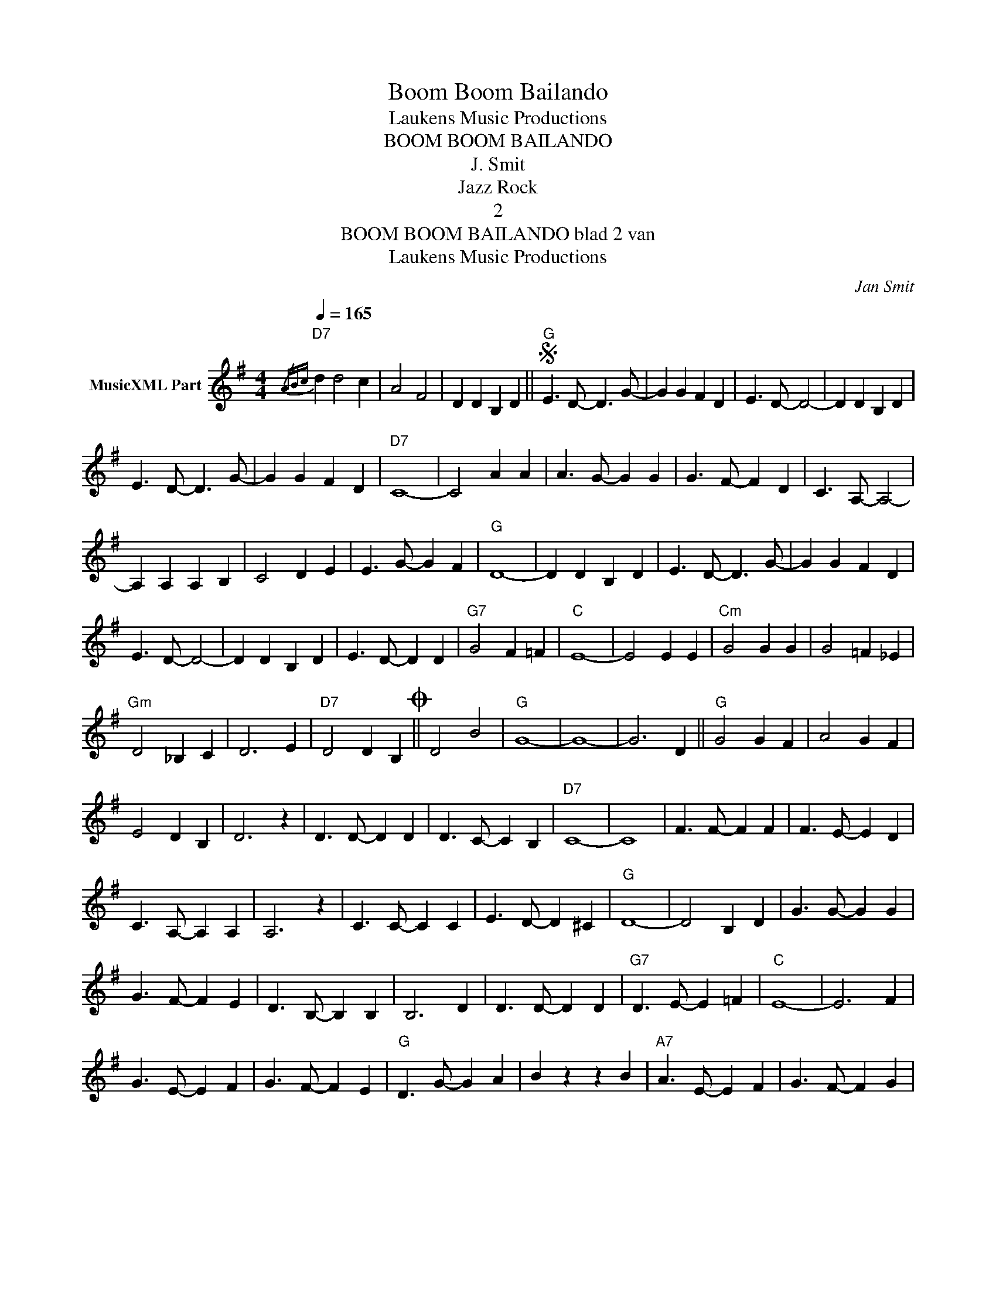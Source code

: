 X:1
T:Boom Boom Bailando
T: Laukens Music Productions  
T:BOOM BOOM BAILANDO
T:J. Smit
T:Jazz Rock
T:2
T:BOOM BOOM BAILANDO blad 2 van 
T: Laukens Music Productions  
C:Jan Smit
Z:All Rights Reserved
L:1/4
Q:1/4=165
M:4/4
K:G
V:1 treble nm="MusicXML Part"
%%MIDI program 0
%%MIDI control 7 102
%%MIDI control 10 64
V:1
{/ABc}"D7" d d2 c | A2 F2 | D D B, D ||S"G" E3/2 D/- D3/2 G/- | G G F D | E3/2 D/- D2- | D D B, D | %7
 E3/2 D/- D3/2 G/- | G G F D |"D7" C4- | C2 A A | A3/2 G/- G G | G3/2 F/- F D | C3/2 A,/- A,2- | %14
 A, A, A, B, | C2 D E | E3/2 G/- G F |"G" D4- | D D B, D | E3/2 D/- D3/2 G/- | G G F D | %21
 E3/2 D/- D2- | D D B, D | E3/2 D/- D D |"G7" G2 F =F |"C" E4- | E2 E E |"Cm" G2 G G | G2 =F _E | %29
"Gm" D2 _B, C | D3 E |"D7" D2 D B,O || D2 B2 |"G" G4- | G4- | G3 D ||"G" G2 G F | A2 G F | %38
 E2 D B, | D3 z | D3/2 D/- D D | D3/2 C/- C B, |"D7" C4- | C4 | F3/2 F/- F F | F3/2 E/- E D | %46
 C3/2 A,/- A, A, | A,3 z | C3/2 C/- C C | E3/2 D/- D ^C |"G" D4- | D2 B, D | G3/2 G/- G G | %53
 G3/2 F/- F E | D3/2 B,/- B, B, | B,3 D | D3/2 D/- D D |"G7" D3/2 E/- E =F |"C" E4- | E3 F | %60
 G3/2 E/- E F | G3/2 F/- F E |"G" D3/2 G/- G A | B z z B |"A7" A3/2 E/- E F | G3/2 F/- F G | %66
"D7" A4- | A4- | A D D D | D D B, DS ||O"D7" D4- | D z B2 |"G" G4- | G4- | G A,/B,/"D7" C/D/ E/F/ | %75
"G" G z z2 |] %76

